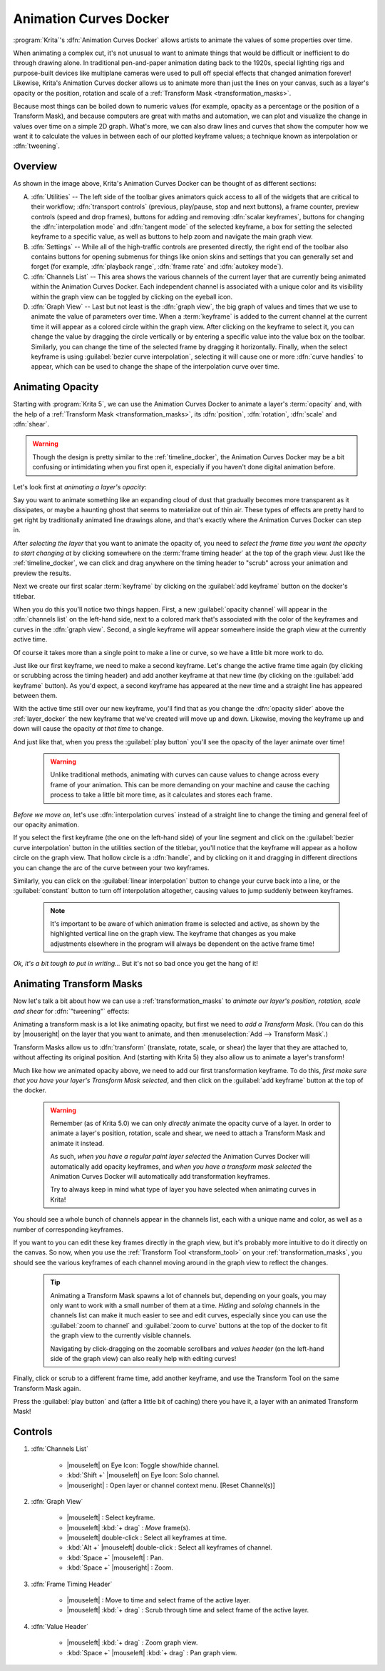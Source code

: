 .. meta::
   :description:
        Overview of the Animation Curves docker.

.. metadata-placeholder

   :authors: - Wolthera van Hövell tot Westerflier <griffinvalley@gmail.com>
             - Emmet O'Neill <emmetoneill.pdx@gmail.com>
   :license: GNU free documentation license 1.3 or later.

.. index:: Animation, ! Animation Curves, Interpolation, Tweening
.. _animation_curves_docker:

=======================
Animation Curves Docker
=======================

:program:`Krita`'s :dfn:`Animation Curves Docker` allows artists to animate the values of some properties over time.

When animating a complex cut, it's not unusual to want to animate things that would be difficult or inefficient to do through drawing alone. In traditional pen-and-paper animation dating back to the 1920s, special lighting rigs and purpose-built devices like multiplane cameras were used to pull off special effects that changed animation forever! Likewise, Krita's Animation Curves docker allows us to animate more than just the lines on your canvas, such as a layer's opacity or the position, rotation and scale of a :ref:`Transform Mask <transformation_masks>`.

Because most things can be boiled down to numeric values (for example, opacity as a percentage or the position of a Transform Mask), and because computers are great with maths and automation, we can plot and visualize the change in values over time on a simple 2D graph. What's more, we can also draw lines and curves that show the computer how we want it to calculate the values in between each of our plotted keyframe values; a technique known as interpolation or :dfn:`tweening`.

.. image:: /images/dockers/Animation_Curves_Docker.png


Overview
--------

As shown in the image above, Krita's Animation Curves Docker can be thought of as different sections:

A. :dfn:`Utilities` -- The left side of the toolbar gives animators quick access to all of the widgets that are critical to their workflow; :dfn:`transport controls` (previous, play/pause, stop and next buttons), a frame counter, preview controls (speed and drop frames), buttons for adding and removing :dfn:`scalar keyframes`, buttons for changing the :dfn:`interpolation mode` and :dfn:`tangent mode` of the selected keyframe, a box for setting the selected keyframe to a specific value, as well as buttons to help zoom and navigate the main graph view.

B. :dfn:`Settings` -- While all of the high-traffic controls are presented directly, the right end of the toolbar also contains buttons for opening submenus for things like onion skins and settings that you can generally set and forget (for example, :dfn:`playback range`, :dfn:`frame rate` and :dfn:`autokey mode`).

C. :dfn:`Channels List` -- This area shows the various channels of the current layer that are currently being animated within the Animation Curves Docker. Each independent channel is associated with a unique color and its visibility within the graph view can be toggled by clicking on the eyeball icon.

D. :dfn:`Graph View` -- Last but not least is the :dfn:`graph view`, the big graph of values and times that we use to animate the value of parameters over time. When a :term:`keyframe` is added to the current channel at the current time it will appear as a colored circle within the graph view. After clicking on the keyframe to select it, you can change the value by dragging the circle vertically or by entering a specific value into the value box on the toolbar. Similarly, you can change the time of the selected frame by dragging it horizontally. Finally, when the select keyframe is using :guilabel:`bezier curve interpolation`, selecting it will cause one or more :dfn:`curve handles` to appear, which can be used to change the shape of the interpolation curve over time.


Animating Opacity
-----------------

Starting with :program:`Krita 5`, we can use the Animation Curves Docker to animate a layer's :term:`opacity` and, with the help of a :ref:`Transform Mask <transformation_masks>`, its :dfn:`position`, :dfn:`rotation`, :dfn:`scale` and :dfn:`shear`.

.. warning::

         Though the design is pretty similar to the :ref:`timeline_docker`, the Animation Curves Docker may be a bit confusing or intimidating when you first open it, especially if you haven't done digital animation before. 
         
Let's look first at *animating a layer's opacity*:

Say you want to animate something like an expanding cloud of dust that gradually becomes more transparent as it dissipates, or maybe a haunting ghost that seems to materialize out of thin air. These types of effects are pretty hard to get right by traditionally animated line drawings alone, and that's exactly where the Animation Curves Docker can step in.

After *selecting the layer* that you want to animate the opacity of, you need to *select the frame time you want the opacity to start changing at* by clicking somewhere on the :term:`frame timing header` at the top of the graph view. Just like the :ref:`timeline_docker`, we can click and drag anywhere on the timing header to "scrub" across your animation and preview the results.

Next we create our first scalar :term:`keyframe` by clicking on the :guilabel:`add keyframe` button on the docker's titlebar. 

When you do this you'll notice two things happen. First, a new :guilabel:`opacity channel` will appear in the :dfn:`channels list` on the left-hand side, next to a colored mark that's associated with the color of the keyframes and curves in the :dfn:`graph view`. Second, a single keyframe will appear somewhere inside the graph view at the currently active time. 

Of course it takes more than a single point to make a line or curve, so we have a little bit more work to do.

Just like our first keyframe, we need to make a second keyframe. Let's change the active frame time again (by clicking or scrubbing across the timing header) and add another keyframe at that new time (by clicking on the :guilabel:`add keyframe` button). As you'd expect, a second keyframe has appeared at the new time and a straight line has appeared between them. 

With the active time still over our new keyframe, you'll find that as you change the :dfn:`opacity slider` above the :ref:`layer_docker` the new keyframe that we've created will move up and down. Likewise, moving the keyframe up and down will cause the opacity *at that time* to change.

And just like that, when you press the :guilabel:`play button` you'll see the opacity of the layer animate over time!

 .. warning::

         Unlike traditional methods, animating with curves can cause values to change across every frame of your animation. This can be more demanding on your machine and cause the caching process to take a little bit more time, as it calculates and stores each frame.
         
*Before we move on*, let's use :dfn:`interpolation curves` instead of a straight line to change the timing and general feel of our opacity animation.

If you select the first keyframe (the one on the left-hand side) of your line segment and click on the :guilabel:`bezier curve interpolation` button in the utilities section of the titlebar, you'll notice that the keyframe will appear as a hollow circle on the graph view. That hollow circle is a :dfn:`handle`, and by clicking on it and dragging in different directions you can change the arc of the curve between your two keyframes.

Similarly, you can click on the :guilabel:`linear interpolation` button to change your curve back into a line, or the :guilabel:`constant` button to turn off interpolation altogether, causing values to jump suddenly between keyframes.

 .. note::

         It's important to be aware of which animation frame is selected and active, as shown by the highlighted vertical line on the graph view. The keyframe that changes as you make adjustments elsewhere in the program will always be dependent on the active frame time!
         
*Ok, it's a bit tough to put in writing...* But it's not so bad once you get the hang of it!


Animating Transform Masks
-------------------------

Now let's talk a bit about how we can use a :ref:`transformation_masks` to *animate our layer's position, rotation, scale and shear* for :dfn:`"tweening"` effects:

Animating a transform mask is a lot like animating opacity, but first we need to *add a Transform Mask*. (You can do this by |mouseright| on the layer that you want to animate, and then :menuselection:`Add --> Transform Mask`.)

Transform Masks allow us to :dfn:`transform` (translate, rotate, scale, or shear) the layer that they are attached to, without affecting its original position. And (starting with Krita 5) they also allow us to animate a layer's transform!

Much like how we animated opacity above, we need to add our first transformation keyframe. To do this, *first make sure that you have your layer's Transform Mask selected*, and then click on the :guilabel:`add keyframe` button at the top of the docker.

 .. warning::

         Remember (as of Krita 5.0) we can only *directly* animate the opacity curve of a layer. In order to animate a layer's position, rotation, scale and shear, we need to attach a Transform Mask and animate it instead. 
         
         As such, *when you have a regular paint layer selected* the Animation Curves Docker will automatically add opacity keyframes, and *when you have a transform mask selected* the Animation Curves Docker will automatically add transformation keyframes. 
         
         Try to always keep in mind what type of layer you have selected when animating curves in Krita! 
         
You should see a whole bunch of channels appear in the channels list, each with a unique name and color, as well as a number of corresponding keyframes. 

If you want to you can edit these key frames directly in the graph view, but it's probably more intuitive to do it directly on the canvas. So now, when you use the :ref:`Transform Tool <transform_tool>` on your :ref:`transformation_masks`, you should see the various keyframes of each channel moving around in the graph view to reflect the changes.

 .. tip::

         Animating a Transform Mask spawns a lot of channels but, depending on your goals, you may only want to work with a small number of them at a time. *Hiding* and *soloing* channels in the channels list can make it much easier to see and edit curves, especially since you can use the :guilabel:`zoom to channel` and :guilabel:`zoom to curve` buttons at the top of the docker to fit the graph view to the currently visible channels. 
         
         Navigating by click-dragging on the zoomable scrollbars and *values header* (on the left-hand side of the graph view) can also really help with editing curves!

Finally, click or scrub to a different frame time, add another keyframe, and use the Transform Tool on the same Transform Mask again. 

Press the :guilabel:`play button` and (after a little bit of caching) there you have it, a layer with an animated Transform Mask!


Controls
--------

#. :dfn:`Channels List`

    * |mouseleft| on Eye Icon: Toggle show/hide channel.
    * :kbd:`Shift +` |mouseleft| on Eye Icon: Solo channel.
    * |mouseright| : Open layer or channel context menu. [Reset Channel(s)]
    
#. :dfn:`Graph View`

    * |mouseleft| : Select keyframe.
    * |mouseleft| :kbd:`+ drag` : *Move* frame(s).
    * |mouseleft| double-click : Select all keyframes at time.
    * :kbd:`Alt +` |mouseleft| double-click : Select all keyframes of channel.
    * :kbd:`Space +` |mouseleft| : Pan.
    * :kbd:`Space +` |mouseright| : Zoom.
    
#. :dfn:`Frame Timing Header`

    * |mouseleft| : Move to time and select frame of the active layer.
    * |mouseleft| :kbd:`+ drag` : Scrub through time and select frame of the active layer.

#. :dfn:`Value Header`

    * |mouseleft| :kbd:`+ drag` : Zoom graph view.
    * :kbd:`Space +` |mouseleft| :kbd:`+ drag` : Pan graph view.




